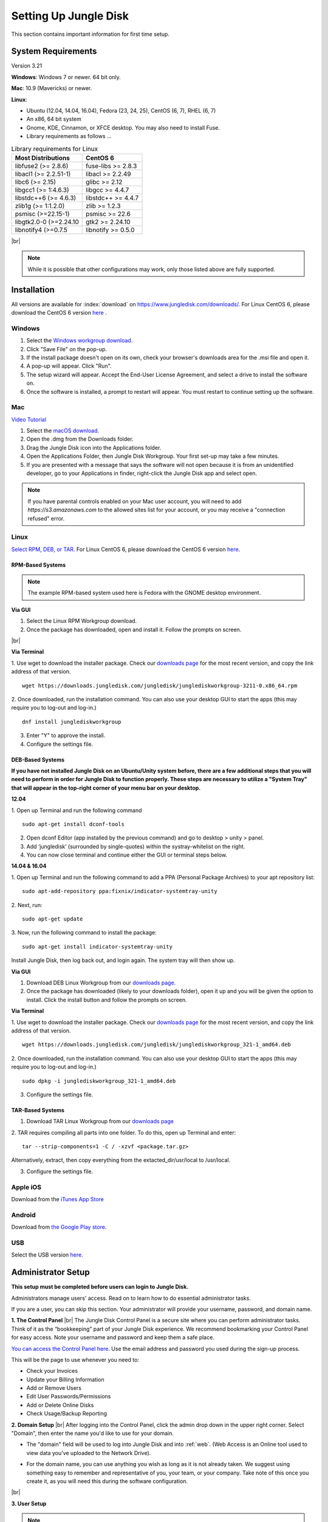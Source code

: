======================
Setting Up Jungle Disk
======================

This section contains important information for first time setup.

System Requirements
===================

Version 3.21

**Windows**: Windows 7 or newer. 64 bit only.

**Mac**: 10.9 (Mavericks) or newer.

**Linux**:

* Ubuntu (12.04, 14.04, 16.04), Fedora (23, 24, 25), CentOS (6, 7), RHEL (6, 7)
* An x86, 64 bit system
* Gnome, KDE, Cinnamon, or XFCE desktop. You may also need to install Fuse.
* Library requirements as follows ...

.. table:: Library requirements for Linux
  :align: left
  :widths: auto

  ======================  ==================
  Most Distributions      CentOS 6
  ======================  ==================
  libfuse2 (>= 2.8.6)     fuse-libs >= 2.8.3
  libacl1 (>= 2.2.51-1)   libacl >= 2.2.49
  libc6 (>= 2.15)         glibc >= 2.12
  libgcc1 (>= 1:4.6.3)    libgcc >= 4.4.7
  libstdc++6 (>= 4.6.3)   libstdc++ >= 4.4.7
  zlib1g (>= 1:1.2.0)     zlib >= 1.2.3
  psmisc (>=22.15-1)      psmisc >= 22.6
  libgtk2.0-0 (>=2.24.10  gtk2 >= 2.24.10
  libnotify4 (>=0.7.5     libnotify >= 0.5.0
  ======================  ==================

|br|

.. Note:: While it is possible that other configurations may work, only those listed above are fully supported.

.. See `this article <https://support.jungledisk.com/hc/en-us/articles/200812234-Linux-System-Requirements/>`_ for more information on Linux setup.

Installation
============

All versions are available for :index:`download` on https://www.jungledisk.com/downloads/. For Linux CentOS 6, please download the CentOS 6 version `here <https://secure.jungledisk.com/secure/account/downloads.aspx>`_ .

Windows
-------

#. Select the `Windows workgroup download <https://www.jungledisk.com/downloads/>`_.
#. Click "Save File" on the pop-up.
#. If the install package doesn't open on its own, check your browser's downloads area for the .msi file and open it.
#. A pop-up will appear. Click "Run".
#. The setup wizard will appear. Accept the End-User License Agreement, and select a drive to install the software on.
#. Once the software is installed, a prompt to restart will appear. You must restart to continue setting up the software.

Mac
---

`Video Tutorial <https://www.youtube.com/watch?v=AY_JpzEVPF0>`_

#. Select the `macOS download <https://www.jungledisk.com/downloads/>`_.
#. Open the .dmg from the Downloads folder.
#. Drag the Jungle Disk icon into the Applications folder.
#. Open the Applications Folder, then Jungle Disk Workgroup. Your first set-up may take a few minutes.
#. If you are presented with a message that says the software will not open because it is from an unidentified developer, go to your Applications in finder, right-click the Jungle Disk app and select open.

.. Note:: If you have parental controls enabled on your Mac user account, you will need to add `https://s3.amazonaws.com` to the allowed sites list for your account, or you may receive a "connection refused" error.

Linux
-----
`Select RPM, DEB, or TAR. <https://www.jungledisk.com/downloads/>`_ For Linux CentOS 6, please download the CentOS 6 version `here <https://secure.jungledisk.com/secure/account/downloads.aspx>`_.

RPM-Based Systems
^^^^^^^^^^^^^^^^^
.. Note:: The example RPM-based system used here is Fedora with the GNOME desktop environment.

**Via GUI**

#. Select the Linux RPM Workgroup download.
#. Once the package has downloaded, open and install it. Follow the prompts on screen.

.. image:: _static/005/rpm.png
  :width: 800px

|br|

**Via Terminal**

1. Use wget to download the installer package. Check our `downloads page <https://www.jungledisk.com/downloads/>`_ for the most recent version, and copy the link address of that version.
::

  wget https://downloads.jungledisk.com/jungledisk/junglediskworkgroup-3211-0.x86_64.rpm

2. Once downloaded, run the installation command. You can also use your desktop GUI to start the apps (this may require you to log-out and log-in.)
::

  dnf install junglediskworkgroup

3. Enter "Y" to approve the install.

4. Configure the settings file.

DEB-Based Systems
^^^^^^^^^^^^^^^^^

**If you have not installed Jungle Disk on an Ubuntu/Unity system before, there are a few additional steps that you will need to perform in order for Jungle Disk to function properly. These steps are necessary to utilize a "System Tray" that will appear in the top-right corner of your menu bar on your desktop.**

**12.04**

1. Open up Terminal and run the following command
::

  sudo apt-get install dconf-tools

2. Open dconf Editor (app installed by the previous command) and go to desktop > unity > panel.
3. Add ‘jungledisk’ (surrounded by single-quotes) within the systray-whitelist on the right.
4. You can now close terminal and continue either the GUI or terminal steps below.

**14.04 & 16.04**

1. Open up Terminal and run the following command to add a PPA (Personal Package Archives) to your apt repository list:
::

  sudo apt-add-repository ppa:fixnix/indicator-systemtray-unity

2. Next, run:
::

  sudo apt-get update

3. Now, run the following command to install the package:
::

  sudo apt-get install indicator-systemtray-unity


Install Jungle Disk, then log back out, and login again. The system tray will then show up.

**Via GUI**

1. Download DEB Linux Workgroup from our `downloads page. <https://www.jungledisk.com/downloads/>`_

2. Once the package has downloaded (likely to your downloads folder), open it up and you will be given the option to install. Click the install button and follow the prompts on screen.


.. Expand on Linux install directions https://support.jungledisk.com/hc/en-us/articles/115000012814-Updating-to-Jungle-Disk-3-20-for-Mac-and-Linux

**Via Terminal**

1. Use wget to download the installer package. Check our `downloads page <https://www.jungledisk.com/downloads/>`_ for the most recent version, and copy the link address of that version.
::

  wget https://downloads.jungledisk.com/jungledisk/junglediskworkgroup_321-1_amd64.deb

2. Once downloaded, run the installation command. You can also use your desktop GUI to start the apps (this may require you to log-out and log-in.)
::

  sudo dpkg -i junglediskworkgroup_321-1_amd64.deb


3. Configure the settings file.

TAR-Based Systems
^^^^^^^^^^^^^^^^^

1. Download TAR Linux Workgroup from our `downloads page <https://www.jungledisk.com/downloads/>`_

2. TAR requires compiling all parts into one folder. To do this, open up Terminal and enter:
::

  tar --strip-components=1 -C / -xzvf <package.tar.gz>

Alternatively, extract, then copy everything from the extacted_dir/usr/local to /usr/local.

3. Configure the settings file.

Apple iOS
---------
Download from the `iTunes App Store <https://itunes.apple.com/us/app/jungle-disk/id359523081?mt=8>`_

Android
-------
Download from `the Google Play store <https://play.google.com/store/apps/details?id=com.rackspace.jungledisk>`_.

USB
---
Select the USB version `here <hhttps://www.jungledisk.com/downloads/>`_.

Administrator Setup
=======================
**This setup must be completed before users can login to Jungle Disk.**

Administrators manage users' access. Read on to learn how to do essential administrator tasks.

If you are a user, you can skip this section. Your administrator will provide your username, password, and domain name.

**1. The Control Panel**
|br| The Jungle Disk Control Panel is a secure site where you can perform administrator tasks. Think of it as the “bookkeeping” part of your Jungle Disk experience. We recommend bookmarking your Control Panel for easy access. Note your username and password and keep them a safe place.

`You can access the Control Panel here <https://secure.jungledisk.com/secure/account/>`_. Use the email address and password you used during the sign-up process.

This will be the page to use whenever you need to:

* Check your Invoices
* Update your Billing Information
* Add or Remove Users
* Edit User Passwords/Permissions
* Add or Delete Online Disks
* Check Usage/Backup Reporting

**2. Domain Setup**
|br| After logging into the Control Panel, click the admin drop down in the upper right corner. Select "Domain", then enter the name you'd like to use for your domain.

* The "domain" field will be used to log into Jungle Disk and into :ref:`web`. (Web Access is an Online tool used to view data you've uploaded to the Network Drive).

.. comment.... link within document to Web Access when section is complete & link relevant info

* For the domain name, you can use anything you wish as long as it is not already taken. We suggest using something easy to remember and representative of you, your team, or your company. Take note of this once you create it, as you will need this during the software configuration.

.. image:: _static/005/Domain.png
  :width: 800px

|br|

**3. User Setup**

.. Note:: Only administrators can create new user accounts.

Now that the domain is set, you need to create a user. If you'll be using Jungle Disk across a team, you may need to create several users.

From the main page, click "Manage Users & Permissions". Under the "Create a New User" heading, assign a username, password, and tags (optional, but may be helpful if you're setting up for a team). Tags are used if you want to sort your team members into separate reports; such as finance, marketing, etc. Users will not see their tag or know that their account is tagged.

.. image:: _static/005/users.png
  :width: 800px

|br|

.. Note:: Jungle Disk doesn't store Online Disk passwords, so we cannot recover them if they are forgotten. Keep a copy of your password in a secure place!

If the "Allow User to Change Password" box is checked, users will be allowed to change their passwords without an administrator.

If the "Private Online Disk" check-box is checked, this will create a new Online Disk with the same name as the username. The user will also be given Read/Write access to this Online Disk automatically. Instructions for the creation of other Online Disks are provided in step 4.

There are also other options, such as the storage provider, location, and additional security.

Click the "Create New User" button to complete this step. Within 5 minutes, you'll be able to log into our software and Web Access with this username. To quickly get to your Web Access site, navigate to the top of the Control Panel, click on the Online Disk drop down, and then Web Access.

.. image:: _static/005/newusers.png
  :width: 800px

|br|

**4. Online Disk Setup**
|br| After you have set up your user(s), you may want to create additional online disks for you or your other users to access.

This is particularly useful in a team-based environment if you have two groups who need to access different sets of data. Your financial department may not need access to your developers' content, so you can set up a separate Online Disk for each group.

To create a new Online Disk, Click the "Online Disk" drop down on the top of the Control Panel. Next, select "Manage/Add Online Disks". You may want to use a name that represent the content of that disk; such as, "Finance" or "Documents." The name of a disk cannot be changed after it's created.

.. image:: _static/005/41.png
  :width: 800px

|br|

You may select one user to get data usage reports in the "Storage Provider" section. Usage reports update you on the status of your backups in two ways: one reports the amount of data stored in an Online Disk, and the other reports how much data each user is storing on the disk. To read more about usage reports, jump to :ref:`backup`.

**5. Adding Users to Online Disks**

.. Note:: You can ignore this section if you only wanted to have a single username (this account is just for you) and you opted to create your Online Disk via the "Private Online Disk" option when setting up your username.

|br| If you will have more than one user accessing an Online Disk, you will need to manually apply access rights for those users. Access can be set up in three different sections in the Control Panel; one example is included below.

1. Click on the "Users" drop down, then Manage Users.
|br| 2. Select the user that need access applied.
|br| 3. Under the "Online Disk Access" heading select an Online Disk, select the desired level of access, click the "Add" button.

.. image:: _static/005/caleb.png
  :width: 800px


|br|
Congratulations! You have installed the software and finished setting up your account. Read on to start backing up your data.



.. |br| raw:: html

   <br />

